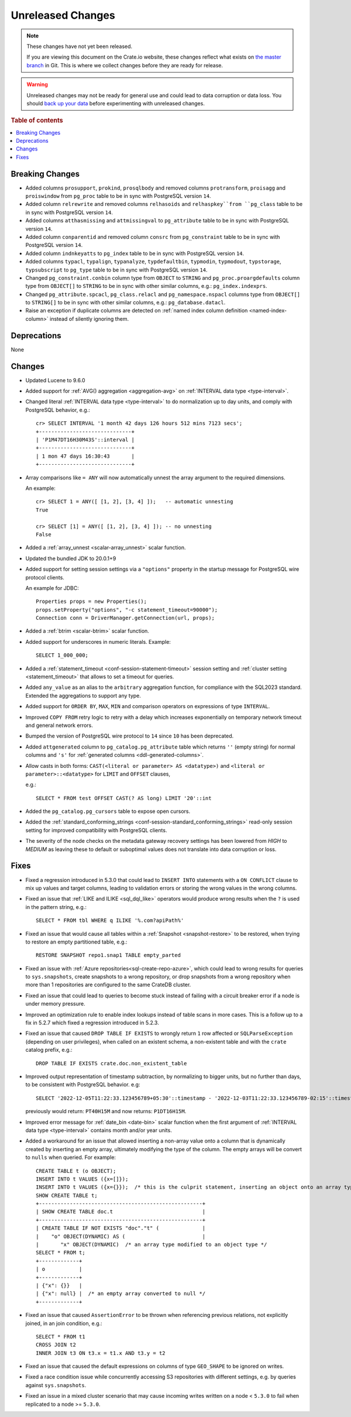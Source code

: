 
==================
Unreleased Changes
==================

.. NOTE::

    These changes have not yet been released.

    If you are viewing this document on the Crate.io website, these changes
    reflect what exists on `the master branch`_ in Git. This is where we
    collect changes before they are ready for release.

.. WARNING::

    Unreleased changes may not be ready for general use and could lead to data
    corruption or data loss. You should `back up your data`_ before
    experimenting with unreleased changes.

.. _the master branch: https://github.com/crate/crate
.. _back up your data: https://crate.io/docs/crate/reference/en/latest/admin/snapshots.html

.. DEVELOPER README
.. ================

.. Changes should be recorded here as you are developing CrateDB. When a new
.. release is being cut, changes will be moved to the appropriate release notes
.. file.

.. When resetting this file during a release, leave the headers in place, but
.. add a single paragraph to each section with the word "None".

.. Always cluster items into bigger topics. Link to the documentation whenever feasible.
.. Remember to give the right level of information: Users should understand
.. the impact of the change without going into the depth of tech.

.. rubric:: Table of contents

.. contents::
   :local:


Breaking Changes
================

- Added columns ``prosupport``, ``prokind``, ``prosqlbody`` and removed columns
  ``protransform``, ``proisagg`` and ``proiswindow`` from ``pg_proc`` table to
  be in sync with PostgreSQL version ``14``.

- Added column ``relrewrite`` and removed columns ``relhasoids`` and
  ``relhaspkey``from ``pg_class`` table to be in sync with PostgreSQL version
  ``14``.

- Added columns ``atthasmissing`` and ``attmissingval`` to ``pg_attribute`` table
  to be in sync with PostgreSQL version ``14``.

- Added column ``conparentid`` and removed column ``consrc`` from
  ``pg_constraint`` table to be in sync with PostgreSQL version ``14``.

- Added column ``indnkeyatts`` to ``pg_index`` table to be in sync with
  PostgreSQL version ``14``.

- Added columns ``typacl``, ``typalign``, ``typanalyze``, ``typdefaultbin``,
  ``typmodin``, ``typmodout``, ``typstorage``, ``typsubscript`` to ``pg_type``
  table to be in sync with PostgreSQL version ``14``.

- Changed ``pg_constraint.conbin`` column type from ``OBJECT`` to ``STRING`` and
  ``pg_proc.proargdefaults`` column type from ``OBJECT[]`` to ``STRING`` to be
  in sync with other similar columns, e.g.: ``pg_index.indexprs``.

- Changed ``pg_attribute.spcacl``, ``pg_class.relacl`` and
  ``pg_namespace.nspacl`` columns type from ``OBJECT[]`` to ``STRING[]`` to be
  in sync with other similar columns, e.g.: ``pg_database.datacl``.

- Raise an exception if duplicate columns are detected on
  :ref:`named index column definition <named-index-column>` instead of
  silently ignoring them.


Deprecations
============

None


Changes
=======

- Updated Lucene to 9.6.0

- Added support for :ref:`AVG() aggregation <aggregation-avg>` on
  :ref:`INTERVAL data type <type-interval>`.

- Changed literal :ref:`INTERVAL data type <type-interval>` to do normalization
  up to day units, and comply with PostgreSQL behavior, e.g.::

    cr> SELECT INTERVAL '1 month 42 days 126 hours 512 mins 7123 secs';
    +------------------------------+
    | 'P1M47DT16H30M43S'::interval |
    +------------------------------+
    | 1 mon 47 days 16:30:43       |
    +------------------------------+

- Array comparisons like ``= ANY`` will now automatically unnest the array
  argument to the required dimensions.

  An example::

    cr> SELECT 1 = ANY([ [1, 2], [3, 4] ]);   -- automatic unnesting
    True

    cr> SELECT [1] = ANY([ [1, 2], [3, 4] ]); -- no unnesting
    False


- Added a :ref:`array_unnest <scalar-array_unnest>` scalar function.

- Updated the bundled JDK to 20.0.1+9

- Added support for setting session settings via a ``"options"`` property in the
  startup message for PostgreSQL wire protocol clients.

  An example for JDBC::

    Properties props = new Properties();
    props.setProperty("options", "-c statement_timeout=90000");
    Connection conn = DriverManager.getConnection(url, props);

- Added a :ref:`btrim <scalar-btrim>` scalar function.

- Added support for underscores in numeric literals. Example::

    SELECT 1_000_000;

- Added a :ref:`statement_timeout <conf-session-statement-timeout>` session
  setting and :ref:`cluster setting <statement_timeout>` that allows to set a
  timeout for queries.

- Added ``any_value`` as an alias to the ``arbitrary`` aggregation function, for
  compliance with the SQL2023 standard. Extended the aggregations to support any
  type.

- Added support for ``ORDER BY``, ``MAX``, ``MIN`` and comparison operators on
  expressions of type ``INTERVAL``.

- Improved ``COPY FROM`` retry logic to retry with a delay which increases
  exponentially on temporary network timeout and general network errors.

- Bumped the version of PostgreSQL wire protocol to ``14`` since ``10`` has been
  deprecated.

- Added ``attgenerated`` column to ``pg_catalog.pg_attribute`` table which
  returns ``''`` (empty string) for normal columns and ``'s'`` for
  :ref:`generated columns <ddl-generated-columns>`.

- Allow casts in both forms: ``CAST(<literal or parameter> AS <datatype>)`` and
  ``<literal or parameter>::<datatype>`` for ``LIMIT`` and ``OFFSET`` clauses,

  e.g.::

    SELECT * FROM test OFFSET CAST(? AS long) LIMIT '20'::int

- Added the ``pg_catalog.pg_cursors`` table to expose open cursors.

- Added the
  :ref:`standard_conforming_strings <conf-session-standard_conforming_strings>`
  read-only session setting for improved compatibility with PostgreSQL clients.

- The severity of the node checks on the metadata gateway recovery settings
  has been lowered from `HIGH` to `MEDIUM` as leaving these to default
  or suboptimal values does not translate into data corruption or loss.

Fixes
=====

.. If you add an entry here, the fix needs to be backported to the latest
.. stable branch. You can add a version label (`v/X.Y`) to the pull request for
.. an automated mergify backport.

- Fixed a regression introduced in 5.3.0 that could lead to ``INSERT INTO``
  statements with a ``ON CONFLICT`` clause to mix up values and target columns,
  leading to validation errors or storing the wrong values in the wrong columns.

- Fixed an issue that :ref:`LIKE and ILIKE <sql_dql_like>` operators would
  produce wrong results when the ``?`` is used in the pattern string, e.g.::

    SELECT * FROM tbl WHERE q ILIKE '%.com?apiPath%'

- Fixed an issue that would cause all tables within a
  :ref:`Snapshot <snapshot-restore>` to be restored, when trying to restore an
  empty partitioned table, e.g.::

    RESTORE SNAPSHOT repo1.snap1 TABLE empty_parted

- Fixed an issue with :ref:`Azure repositories<sql-create-repo-azure>`, which
  could lead to wrong results for queries to ``sys.snapshots``, create snapshots
  to a wrong repository, or drop snapshots from a wrong repository when more
  than 1 repositories are configured to the same CrateDB cluster.

- Fixed an issue that could lead to queries to become stuck instead of failing
  with a circuit breaker error if a node is under memory pressure.

- Improved an optimization rule to enable index lookups instead of table scans
  in more cases. This is a follow up to a fix in 5.2.7 which fixed a regression
  introduced in 5.2.3.

- Fixed an issue that caused ``DROP TABLE IF EXISTS`` to wrongly return ``1``
  row affected or ``SQLParseException`` (depending on user privileges), when
  called on an existent schema, a non-existent table and with the ``crate``
  catalog prefix, e.g.::

    DROP TABLE IF EXISTS crate.doc.non_existent_table

- Improved output representation of timestamp subtraction, by normalizing to
  bigger units, but no further than days, to be consistent with PostgreSQL
  behavior. e.g::

    SELECT '2022-12-05T11:22:33.123456789+05:30'::timestamp - '2022-12-03T11:22:33.123456789-02:15'::timestamp

  previously would return: ``PT40H15M`` and now returns: ``P1DT16H15M``.

- Improved error message for :ref:`date_bin <date-bin>` scalar function when the
  first argument of :ref:`INTERVAL data type <type-interval>` contains month
  and/or year units.

- Added a workaround for an issue that allowed inserting a non-array value onto
  a column that is dynamically created by inserting an empty array, ultimately
  modifying the type of the column. The empty arrays will be convert to
  ``nulls`` when queried. For example::

    CREATE TABLE t (o OBJECT);
    INSERT INTO t VALUES ({x=[]});
    INSERT INTO t VALUES ({x={}});  /* this is the culprit statement, inserting an object onto an array typed column */
    SHOW CREATE TABLE t;
    +-----------------------------------------------------+
    | SHOW CREATE TABLE doc.t                             |
    +-----------------------------------------------------+
    | CREATE TABLE IF NOT EXISTS "doc"."t" (              |
    |    "o" OBJECT(DYNAMIC) AS (                         |
    |       "x" OBJECT(DYNAMIC)  /* an array type modified to an object type */
    SELECT * FROM t;
    +-------------+
    | o           |
    +-------------+
    | {"x": {}}   |
    | {"x": null} |  /* an empty array converted to null */
    +-------------+

- Fixed an issue that caused ``AssertionError`` to be thrown when referencing
  previous relations, not explicitly joined, in an join condition, e.g.::

    SELECT * FROM t1
    CROSS JOIN t2
    INNER JOIN t3 ON t3.x = t1.x AND t3.y = t2

- Fixed an issue that caused the default expressions on columns of type
  ``GEO_SHAPE`` to be ignored on writes.

- Fixed a race condition issue while concurrently accessing S3 repositories
  with different settings, e.g. by queries against ``sys.snapshots``.

- Fixed an issue in a mixed cluster scenario that may cause incoming writes
  written on a node < ``5.3.0`` to fail when replicated to a node >= ``5.3.0``.
